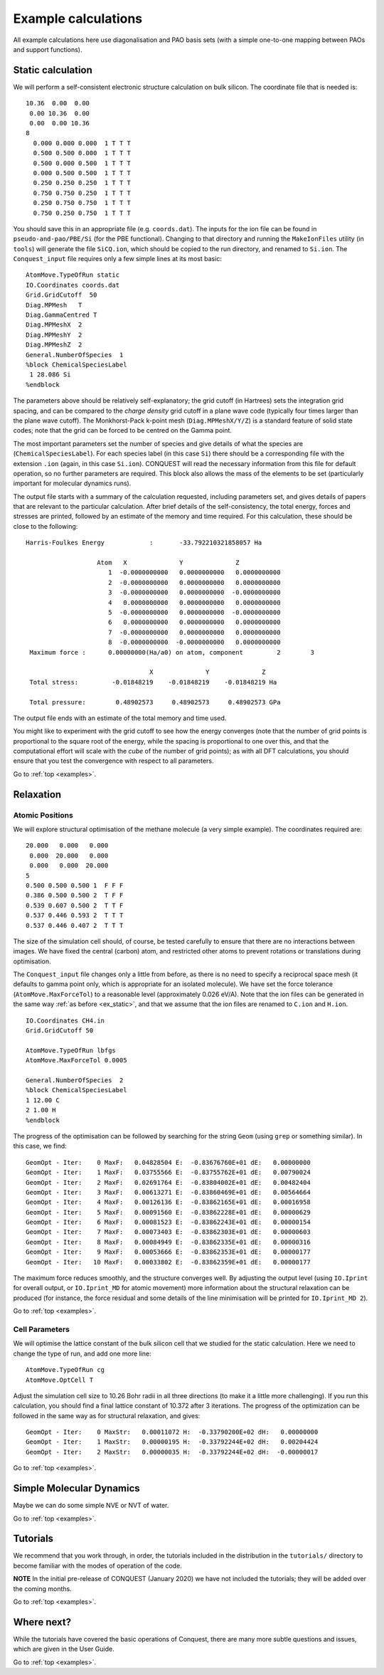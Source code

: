.. _examples:

====================
Example calculations
====================

All example calculations here use diagonalisation and PAO basis sets
(with a simple one-to-one mapping between PAOs and support functions).

.. _ex_static:

Static calculation
------------------
We will perform a self-consistent electronic structure calculation on
bulk silicon.  The coordinate file that is needed is:

::
   
   10.36  0.00  0.00
    0.00 10.36  0.00
    0.00  0.00 10.36
   8
     0.000 0.000 0.000  1 T T T
     0.500 0.500 0.000  1 T T T
     0.500 0.000 0.500  1 T T T
     0.000 0.500 0.500  1 T T T
     0.250 0.250 0.250  1 T T T
     0.750 0.750 0.250  1 T T T
     0.250 0.750 0.750  1 T T T
     0.750 0.250 0.750  1 T T T

You should save this in an appropriate file (e.g. ``coords.dat``).
The inputs for the ion file can be found in ``pseudo-and-pao/PBE/Si``
(for the PBE functional).  Changing to that directory and running the
``MakeIonFiles`` utility (in ``tools``) will generate the file
``SiCQ.ion``, which should be copied to the run directory, and renamed
to ``Si.ion``. The ``Conquest_input`` file requires only a few simple
lines at its most basic: 

::

   AtomMove.TypeOfRun static
   IO.Coordinates coords.dat
   Grid.GridCutoff  50
   Diag.MPMesh   T
   Diag.GammaCentred T
   Diag.MPMeshX  2
   Diag.MPMeshY  2
   Diag.MPMeshZ  2
   General.NumberOfSpecies  1
   %block ChemicalSpeciesLabel
    1 28.086 Si
   %endblock

The parameters above should be relatively self-explanatory; the grid
cutoff (in Hartrees) sets the integration grid spacing, and can be
compared to the *charge density* grid cutoff in a plane wave code
(typically four times larger than the plane wave cutoff).  The
Monkhorst-Pack k-point mesh (``Diag.MPMeshX/Y/Z``) is a standard
feature of solid state codes; note that the grid can be forced to be
centred on the Gamma point.

The most important parameters set the number of species and give
details of what the species are (``ChemicalSpeciesLabel``).  For each
species label (in this case ``Si``) there should be a corresponding
file with the extension ``.ion`` (again, in this case ``Si.ion``).
CONQUEST will read the necessary information from this file for
default operation, so no further parameters are required.  This block
also allows the mass of the elements to be set (particularly important
for molecular dynamics runs).

The output file starts with a summary of the calculation requested,
including parameters set, and gives details of papers that are
relevant to the particular calculation.  After brief details of the
self-consistency, the total energy, forces and stresses are printed,
followed by an estimate of the memory and time required.  For this
calculation, these should be close to the following:

::

   Harris-Foulkes Energy            :       -33.792210321858057 Ha
   
                      Atom   X              Y              Z
                         1  -0.0000000000   0.0000000000   0.0000000000
                         2  -0.0000000000   0.0000000000   0.0000000000
                         3  -0.0000000000   0.0000000000  -0.0000000000
                         4   0.0000000000   0.0000000000   0.0000000000
                         5  -0.0000000000   0.0000000000  -0.0000000000
                         6   0.0000000000   0.0000000000   0.0000000000
                         7  -0.0000000000   0.0000000000   0.0000000000
                         8  -0.0000000000  -0.0000000000   0.0000000000
    Maximum force :      0.00000000(Ha/a0) on atom, component         2        3

                                    X              Y              Z
    Total stress:         -0.01848219    -0.01848219    -0.01848219 Ha

    Total pressure:        0.48902573     0.48902573     0.48902573 GPa
    
The output file ends with an estimate of the total memory and time
used.

You might like to experiment with the grid cutoff to see how the
energy converges (note that the
number of grid points is proportional to the square root of the energy,
while the spacing is proportional to one over this, and
that the computational effort will scale with the *cube* of the number
of grid points); as with all DFT
calculations, you should ensure that you test the convergence with
respect to all parameters.

Go to :ref:`top <examples>`.

.. _ex_relax:

Relaxation
----------

.. _ex_relax_atoms:

Atomic Positions
~~~~~~~~~~~~~~~~
We will explore structural optimisation of the methane molecule (a
very simple example).  The coordinates required are:

::

    20.000   0.000   0.000
     0.000  20.000   0.000
     0.000   0.000  20.000
    5
    0.500 0.500 0.500 1  F F F
    0.386 0.500 0.500 2  T F F
    0.539 0.607 0.500 2  T T F
    0.537 0.446 0.593 2  T T T
    0.537 0.446 0.407 2  T T T

The size of the simulation cell should, of course, be tested carefully
to ensure that there are no interactions between images.  We have
fixed the central (carbon) atom, and restricted other atoms to prevent
rotations or translations during optimisation.

The ``Conquest_input`` file changes only a little from before, as
there is no need to specify a reciprocal space mesh (it defaults to
gamma point only, which is appropriate for an isolated molecule).  We
have set the force tolerance (``AtomMove.MaxForceTol``) to a
reasonable level (approximately 0.026 eV/A).  Note that the ion files
can be generated in the same way :ref:`as before <ex_static>`, and
that we assume that the ion files are renamed to ``C.ion`` and ``H.ion``.

::

   IO.Coordinates CH4.in
   Grid.GridCutoff 50

   AtomMove.TypeOfRun lbfgs
   AtomMove.MaxForceTol 0.0005

   General.NumberOfSpecies  2
   %block ChemicalSpeciesLabel
   1 12.00 C
   2 1.00 H
   %endblock

The progress of the optimisation can be followed by searching for the
string ``Geom`` (using ``grep`` or something similar).  In this case,
we find:

::

   GeomOpt - Iter:    0 MaxF:   0.04828504 E:  -0.83676760E+01 dE:   0.00000000
   GeomOpt - Iter:    1 MaxF:   0.03755566 E:  -0.83755762E+01 dE:   0.00790024
   GeomOpt - Iter:    2 MaxF:   0.02691764 E:  -0.83804002E+01 dE:   0.00482404
   GeomOpt - Iter:    3 MaxF:   0.00613271 E:  -0.83860469E+01 dE:   0.00564664
   GeomOpt - Iter:    4 MaxF:   0.00126136 E:  -0.83862165E+01 dE:   0.00016958
   GeomOpt - Iter:    5 MaxF:   0.00091560 E:  -0.83862228E+01 dE:   0.00000629
   GeomOpt - Iter:    6 MaxF:   0.00081523 E:  -0.83862243E+01 dE:   0.00000154
   GeomOpt - Iter:    7 MaxF:   0.00073403 E:  -0.83862303E+01 dE:   0.00000603
   GeomOpt - Iter:    8 MaxF:   0.00084949 E:  -0.83862335E+01 dE:   0.00000316
   GeomOpt - Iter:    9 MaxF:   0.00053666 E:  -0.83862353E+01 dE:   0.00000177
   GeomOpt - Iter:   10 MaxF:   0.00033802 E:  -0.83862359E+01 dE:   0.00000177

The maximum force reduces smoothly, and the structure converges well.
By adjusting the output level (using ``IO.Iprint`` for overall output,
or ``IO.Iprint_MD`` for atomic movement) more information about the
structural relaxation can be produced (for instance, the force
residual and some details of the line minimisation will be printed for
``IO.Iprint_MD 2``).

Go to :ref:`top <examples>`.

.. _ex_relax_cell:

Cell Parameters
~~~~~~~~~~~~~~~
We will optimise the lattice constant of the bulk silicon cell that we
studied for the static calculation.  Here we need to change the type
of run, and add one more line:

::

   AtomMove.TypeOfRun cg
   AtomMove.OptCell T

Adjust the simulation cell size to 10.26 Bohr radii in all three
directions (to make it a little more challenging).  If you run this
calculation, you should find a final lattice constant 
of 10.372 after 3 iterations.  The progress of the optimization can be
followed in the same way as for structural relaxation, and gives:

::
   
   GeomOpt - Iter:    0 MaxStr:   0.00011072 H:  -0.33790200E+02 dH:   0.00000000
   GeomOpt - Iter:    1 MaxStr:   0.00000195 H:  -0.33792244E+02 dH:   0.00204424
   GeomOpt - Iter:    2 MaxStr:   0.00000035 H:  -0.33792244E+02 dH:  -0.00000017

Go to :ref:`top <examples>`.

.. _ex_md:

Simple Molecular Dynamics
-------------------------
Maybe we can do some simple NVE or NVT of water.

Go to :ref:`top <examples>`.

.. _ex_tut:

Tutorials
---------

We recommend that you work through, in order, the tutorials included
in the distribution in the ``tutorials/`` directory
to become familiar with the modes of operation of the code.

**NOTE** In the initial pre-release of CONQUEST (January 2020) we have
not included the tutorials; they will be added over the coming months.

Go to :ref:`top <examples>`.

.. _ex_next:

Where next?
-----------

While the tutorials have covered the basic operations of Conquest,
there are many more subtle questions and issues, which are given in
the User Guide.

Go to :ref:`top <examples>`.
